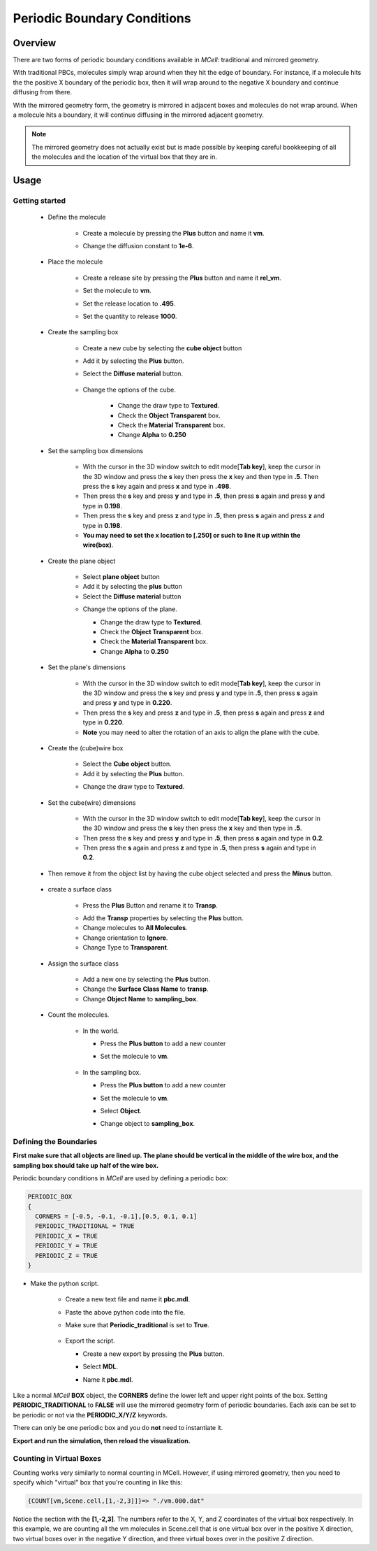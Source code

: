 .. _pbc:

*********************************************
Periodic Boundary Conditions
*********************************************

Overview
=============================================

There are two forms of periodic boundary conditions available in *MCell*:
traditional and mirrored geometry. 

With traditional PBCs, molecules simply wrap around when they hit the edge of
boundary. For instance, if a molecule hits the the positive X boundary of the
periodic box, then it will wrap around to the negative X boundary and continue
diffusing from there.

With the mirrored geometry form, the geometry is mirrored in adjacent boxes and
molecules do not wrap around. When a molecule hits a boundary, it will continue
diffusing in the mirrored adjacent geometry. 

.. note::

    The mirrored geometry does not actually exist but is made possible by
    keeping careful bookkeeping of all the molecules and the location of the
    virtual box that they are in.

Usage
=============================================

Getting started
---------------------------------------------
        * Define the molecule

            * Create a molecule by pressing the **Plus** button and name it **vm**.
            * Change the diffusion constant to **1e-6**.

              .. image:: ./images/pbc/defined_molecules.png

        * Place the molecule

            * Create a release site by pressing the **Plus** button and name it **rel_vm**.
            * Set the molecule to **vm**.
            * Set the release location to **.495**.
            * Set the quantity to release **1000**.

              .. image:: ./images/pbc/molecule_release.png

        * Create the sampling box  

            * Create a new cube by selecting the **cube object** button 
            * Add it by selecting the **Plus** button. 
            * Select the **Diffuse material** button.

               .. image:: ./images/pbc/add_samplingbox.png

            * Change the options of the cube.

                * Change the draw type to **Textured**.
                * Check the **Object Transparent** box.
                * Check the **Material Transparent** box.
                * Change **Alpha** to **0.250**

                .. image:: ./images/pbc/sampling_box_options.png

        * Set the sampling box dimensions 

                * With the cursor in the 3D window switch to edit mode[**Tab key**], keep the cursor in the 3D window and press the **s** key then press the **x** key and then type in **.5**. Then press the **s** key again and press **x** and type in **.498**.

                * Then press the **s** key and press **y** and type in **.5**, then press **s** again and press **y**  and type in **0.198**.
                * Then press the **s** key and press **z** and type in **.5**, then press **s** again and press **z**  and type in **0.198**.

                * **You may need to set the x location to [.250] or such to line it up within the wire(box)**.

        * Create the plane object

                * Select **plane object** button 
                * Add it by selecting the **plus** button
                * Select the **Diffuse material** button 

                .. image:: ./images/pbc/add_plane.png

                * Change the options of the plane.

                  * Change the draw type to **Textured**.
                  * Check the **Object Transparent** box.
                  * Check the **Material Transparent** box.
                  * Change **Alpha** to **0.250**

                  .. image:: ./images/pbc/plane_object_options.png      

        * Set the plane's dimensions 

                * With the cursor in the 3D window switch to edit mode[**Tab key**], keep the cursor in the 3D window and press the **s** key and press **y** and type in **.5**, then press **s** again and press **y**  and type in **0.220**.

                * Then press the **s** key and press **z** and type in **.5**, then press **s** again and press **z**  and type in **0.220**.          

                * **Note** you may need to alter the rotation of an axis to align the plane with the cube. 

        * Create the (cube)wire box

                * Select the **Cube object** button.
                * Add it by selecting the **Plus** button.

                .. image:: ./images/pbc/add_wired_cube.png  
                
                * Change the draw type to **Textured**.

                .. image:: ./images/pbc/wire_cube_options.png   

        * Set the cube(wire) dimensions 

                * With the cursor in the 3D window switch to edit mode[**Tab key**], keep the cursor in the 3D window and press the **s** key then press the **x** key and then type in **.5**. 

                * Then press the **s** key and press **y** and type in **.5**, then press **s** again and type in **0.2**. 
                * Then press the **s** again and press **z** and type in **.5**, then press **s** again and type in **0.2**.

        * Then remove it from the object list by having the cube object selected and press the **Minus** button.

                .. image:: ./images/pbc/remove_cube_object.png              

        * create a surface class

            * Press the **Plus** Button and rename it to **Transp**.

            .. image:: ./images/pbc/add_transp.png

            * Add the **Transp** properties by selecting the **Plus** button.
            * Change molecules to **All Molecules**.
            * Change orientation to **Ignore**.
            * Change Type to **Transparent**.

            .. image:: ./images/pbc/transp_properties.png

        *  Assign the surface class 

            * Add a new one by selecting the **Plus** button.
            * Change the **Surface Class Name** to **transp**.
            * Change **Object Name** to **sampling_box**.

            .. image:: ./images/pbc/assign_surface_class.png

        * Count the molecules.

            * In the world.

              * Press the **Plus button** to add a new counter
              * Set the molecule to **vm**.

                 .. image:: ./images/pbc/count_vm_world.png              

            * In the sampling box.

              * Press the **Plus button** to add a new counter
              * Set the molecule to **vm**.
              * Select **Object**. 
              * Change  object to **sampling_box**.              

                 .. image:: ./images/pbc/count_vm_samplingbox.png

Defining the Boundaries
---------------------------------------------

**First make sure that all objects are lined up. The plane should be vertical in the middle of the wire box, and the sampling box should take up half of the wire box.**

Periodic boundary conditions in *MCell* are used by defining a periodic box:

.. code-block:: mdl

    PERIODIC_BOX
    {
      CORNERS = [-0.5, -0.1, -0.1],[0.5, 0.1, 0.1]
      PERIODIC_TRADITIONAL = TRUE
      PERIODIC_X = TRUE
      PERIODIC_Y = TRUE
      PERIODIC_Z = TRUE
    }

* Make the python script.

    * Create a new text file and name it **pbc.mdl**.
    * Paste the above python code into the file.
    * Make sure that **Periodic_traditional** is set to **True**.

        .. image:: ./images/pbc/python_script.png

    * Export the script. 

      * Create a new export by pressing the **Plus** button.
      * Select **MDL**.
      * Name it **pbc.mdl**.

        .. image:: ./images/pbc/export_scripting.png

Like a normal *MCell* **BOX** object, the **CORNERS** define the lower left and
upper right points of the box. Setting **PERIODIC_TRADITIONAL** to **FALSE**
will use the mirrored geometry form of periodic boundaries. Each axis can be
set to be periodic or not via the **PERIODIC_X/Y/Z** keywords.

There can only be one periodic box and you do **not** need to instantiate it.

**Export and run the simulation, then reload the visualization.**

Counting in Virtual Boxes
---------------------------------------------

Counting works very similarly to normal counting in MCell. However, if using
mirrored geometry, then you need to specify which "virtual" box that you're
counting in like this:

.. code-block:: mdl

    {COUNT[vm,Scene.cell,[1,-2,3]]}=> "./vm.000.dat"

Notice the section with the **[1,-2,3]**. The numbers refer to the X, Y, and Z
coordinates of the virtual box respectively. In this example, we are counting
all the vm molecules in Scene.cell that is one virtual box over in the positive
X direction, two virtual boxes over in the negative Y direction, and three
virtual boxes over in the positive Z direction.